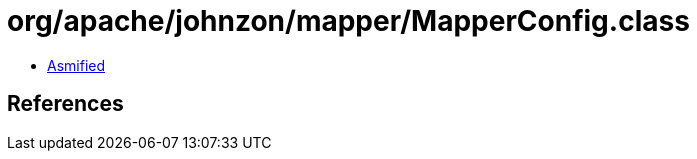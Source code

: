 = org/apache/johnzon/mapper/MapperConfig.class

 - link:MapperConfig-asmified.java[Asmified]

== References

